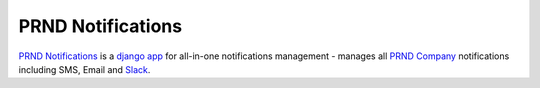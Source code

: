 PRND Notifications
==================

`PRND Notifications <https://github.com/PRNDcompany/prnd-notifications>`_ is a `django <https://www.djangoproject.com/>`_ `app <https://docs.djangoproject.com/en/1.8/ref/applications/>`_ for all-in-one notifications management - manages all `PRND Company <http://prnd.co.kr/>`_ notifications including SMS, Email and `Slack <https://prnd.slack.com/>`_.
